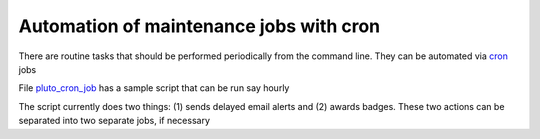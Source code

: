 ==========================================
Automation of maintenance jobs with cron
==========================================

There are routine tasks that should be performed periodically
from the command line. They can be automated via cron_ jobs

File pluto_cron_job_ has a sample script that can be run say hourly

The script currently does two things: (1) sends delayed email alerts and
(2) awards badges. These two actions can be separated into two separate jobs,
if necessary

.. _cron: http://www.unixgeeks.org/security/newbie/unix/cron-1.html
.. _pluto_cron_job: http://github.com/PLUTO/pluto-devel/blob/master/pluto/cron/pluto_cron_job

